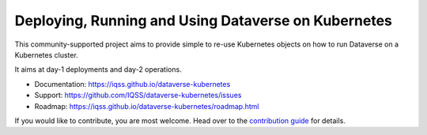 ====================================================
Deploying, Running and Using Dataverse on Kubernetes
====================================================

.. image:: https://raw.githubusercontent.com/IQSS/dataverse-kubernetes/master/docs/images/title-composition.png

|Dataverse badge|
|Validation badge|
|DockerHub dataverse-k8s badge|
|DockerHub solr-k8s badge|
|License badge|

This community-supported project aims to provide simple to re-use Kubernetes
objects on how to run Dataverse on a Kubernetes cluster.

It aims at day-1 deployments and day-2 operations.

* Documentation: https://iqss.github.io/dataverse-kubernetes
* Support: https://github.com/IQSS/dataverse-kubernetes/issues
* Roadmap: https://iqss.github.io/dataverse-kubernetes/roadmap.html

If you would like to contribute, you are most welcome. Head over to the
`contribution guide <https://iqss.github.io/dataverse-kubernetes/contribute.html>`_
for details.



.. |Dataverse badge| image:: https://img.shields.io/badge/Dataverse-v4.16-important.svg
   :target: https://dataverse.org
.. |Validation badge| image:: https://jenkins.dataverse.org/job/dataverse-k8s/job/Kubeval%20Linting/job/master/badge/icon?subject=kubeval&status=valid&color=purple
   :target: https://jenkins.dataverse.org/job/dataverse-k8s/job/Kubeval%20Linting/job/master/
.. |DockerHub dataverse-k8s badge| image:: https://img.shields.io/static/v1.svg?label=image&message=dataverse-k8s&logo=docker
   :target: https://hub.docker.com/r/iqss/dataverse-k8s
.. |DockerHub solr-k8s badge| image:: https://img.shields.io/static/v1.svg?label=image&message=solr-k8s&logo=docker
   :target: https://hub.docker.com/r/iqss/solr-k8s
.. |License badge| image:: https://img.shields.io/github/license/IQSS/dataverse-kubernetes
